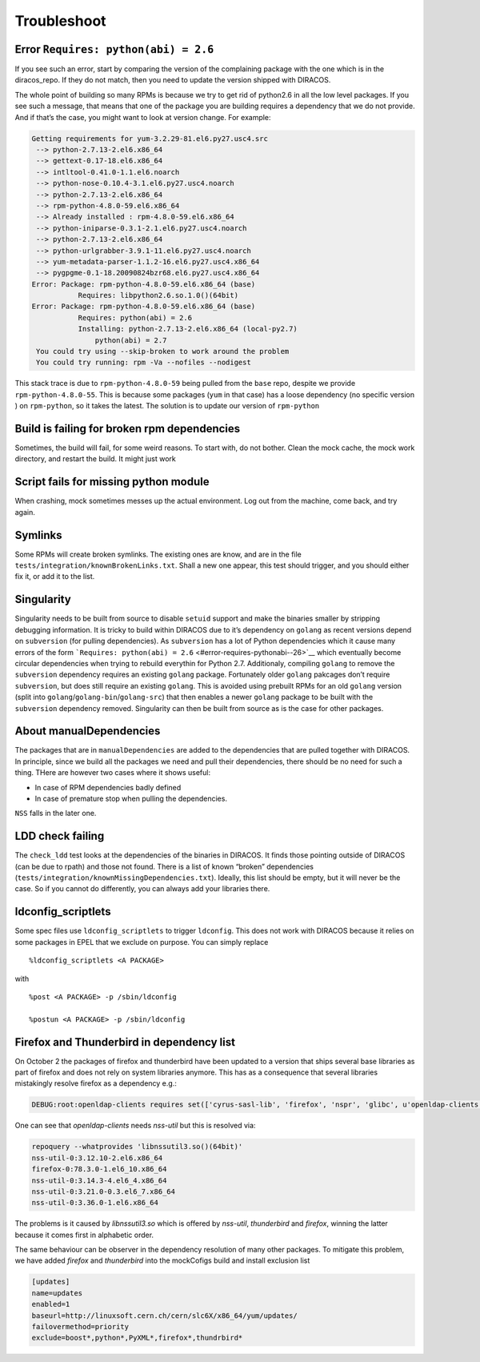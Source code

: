 Troubleshoot
============

Error ``Requires: python(abi) = 2.6``
-------------------------------------

If you see such an error, start by comparing the version of the
complaining package with the one which is in the diracos_repo. If they
do not match, then you need to update the version shipped with DIRACOS.

The whole point of building so many RPMs is because we try to get rid
of python2.6 in all the low level packages. If you see such a message,
that means that one of the package you are building requires a
dependency that we do not provide. And if that’s the case, you might
want to look at version change. For example:

.. code-block:: text

   Getting requirements for yum-3.2.29-81.el6.py27.usc4.src
    --> python-2.7.13-2.el6.x86_64
    --> gettext-0.17-18.el6.x86_64
    --> intltool-0.41.0-1.1.el6.noarch
    --> python-nose-0.10.4-3.1.el6.py27.usc4.noarch
    --> python-2.7.13-2.el6.x86_64
    --> rpm-python-4.8.0-59.el6.x86_64
    --> Already installed : rpm-4.8.0-59.el6.x86_64
    --> python-iniparse-0.3.1-2.1.el6.py27.usc4.noarch
    --> python-2.7.13-2.el6.x86_64
    --> python-urlgrabber-3.9.1-11.el6.py27.usc4.noarch
    --> yum-metadata-parser-1.1.2-16.el6.py27.usc4.x86_64
    --> pygpgme-0.1-18.20090824bzr68.el6.py27.usc4.x86_64
   Error: Package: rpm-python-4.8.0-59.el6.x86_64 (base)
              Requires: libpython2.6.so.1.0()(64bit)
   Error: Package: rpm-python-4.8.0-59.el6.x86_64 (base)
              Requires: python(abi) = 2.6
              Installing: python-2.7.13-2.el6.x86_64 (local-py2.7)
                  python(abi) = 2.7
    You could try using --skip-broken to work around the problem
    You could try running: rpm -Va --nofiles --nodigest

This stack trace is due to ``rpm-python-4.8.0-59`` being pulled from the
``base`` repo, despite we provide ``rpm-python-4.8.0-55``. This is
because some packages (``yum`` in that case) has a loose dependency (no
specific version ) on ``rpm-python``, so it takes the latest. The
solution is to update our version of ``rpm-python``

Build is failing for broken rpm dependencies
--------------------------------------------

Sometimes, the build will fail, for some weird reasons. To start with,
do not bother. Clean the mock cache, the mock work directory, and
restart the build. It might just work

Script fails for missing python module
--------------------------------------

When crashing, mock sometimes messes up the actual environment. Log out
from the machine, come back, and try again.

Symlinks
--------

Some RPMs will create broken symlinks. The existing ones are know, and
are in the file ``tests/integration/knownBrokenLinks.txt``. Shall a new
one appear, this test should trigger, and you should either fix it, or
add it to the list.

Singularity
-----------

Singularity needs to be built from source to disable ``setuid`` support
and make the binaries smaller by stripping debugging information. It is
tricky to build within DIRACOS due to it’s dependency on ``golang`` as
recent versions depend on ``subversion`` (for pulling dependencies). As
``subversion`` has a lot of Python dependencies which it cause many
errors of the form
```Requires: python(abi) = 2.6`` <#error-requires-pythonabi--26>`__
which eventually become circular dependencies when trying to rebuild
everythin for Python 2.7. Additionaly, compiling ``golang`` to remove
the ``subversion`` dependency requires an existing ``golang`` package.
Fortunately older ``golang`` pakcages don’t require ``subversion``, but
does still require an existing ``golang``. This is avoided using
prebuilt RPMs for an old ``golang`` version (split into
``golang``/``golang-bin``/``golang-src``) that then enables a newer
``golang`` package to be built with the ``subversion`` dependency
removed. Singularity can then be built from source as is the case for
other packages.

About manualDependencies
------------------------

The packages that are in ``manualDependencies`` are added to the
dependencies that are pulled together with DIRACOS. In principle, since
we build all the packages we need and pull their dependencies, there
should be no need for such a thing. THere are however two cases where it
shows useful:

-  In case of RPM dependencies badly defined
-  In case of premature stop when pulling the dependencies.

``NSS`` falls in the later one.

LDD check failing
-----------------

The ``check_ldd`` test looks at the dependencies of the binaries in
DIRACOS. It finds those pointing outside of DIRACOS (can be due to
rpath) and those not found. There is a list of known “broken”
dependencies (``tests/integration/knownMissingDependencies.txt``).
Ideally, this list should be empty, but it will never be the case. So if
you cannot do differently, you can always add your libraries there.

ldconfig_scriptlets
-------------------

Some spec files use ``ldconfig_scriptlets`` to trigger ``ldconfig``.
This does not work with DIRACOS because it relies on some packages in
EPEL that we exclude on purpose. You can simply replace

::

   %ldconfig_scriptlets <A PACKAGE>

with

::

   %post <A PACKAGE> -p /sbin/ldconfig

   %postun <A PACKAGE> -p /sbin/ldconfig


Firefox and Thunderbird in dependency list
------------------------------------------
On October 2 the packages of firefox and thunderbird have been updated to
a version that ships several base libraries as part of firefox and does not
rely on system libraries anymore. This has as a consequence that several libraries 
mistakingly resolve firefox as a dependency e.g.:

.. code-block:: text

    DEBUG:root:openldap-clients requires set(['cyrus-sasl-lib', 'firefox', 'nspr', 'glibc', u'openldap-clients', 'nss-util', 'openldap', 'nss'])

One can see that `openldap-clients` needs `nss-util` but this is resolved via:

.. code-block:: text

  repoquery --whatprovides 'libnssutil3.so()(64bit)'
  nss-util-0:3.12.10-2.el6.x86_64
  firefox-0:78.3.0-1.el6_10.x86_64
  nss-util-0:3.14.3-4.el6_4.x86_64
  nss-util-0:3.21.0-0.3.el6_7.x86_64
  nss-util-0:3.36.0-1.el6.x86_64

The problems is it caused by `libnssutil3.so` which is offered by `nss-util`, `thunderbird` and `firefox`, winning the latter because it comes first in alphabetic order.

The same behaviour can be observer in the dependency resolution of many other packages. To mitigate this problem, we have added `firefox` and `thunderbird` into the mockCofigs build and install exclusion list

.. code-block:: text

  [updates]
  name=updates
  enabled=1
  baseurl=http://linuxsoft.cern.ch/cern/slc6X/x86_64/yum/updates/
  failovermethod=priority
  exclude=boost*,python*,PyXML*,firefox*,thundrbird*
